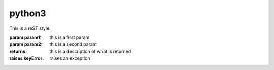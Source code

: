 python3
===========
This is a reST style.

:param param1: this is a first param
:param param2: this is a second param
:returns: this is a description of what is returned
:raises keyError: raises an exception

